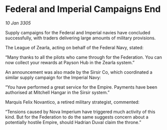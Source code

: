 * Federal and Imperial Campaigns End

/10 Jan 3305/

Supply campaigns for the Federal and Imperial navies have concluded successfully, with traders delivering large amounts of military provisions. 

The League of Zearla, acting on behalf of the Federal Navy, stated: 

“Many thanks to all the pilots who came through for the Federation. You can now collect your rewards at Payson Hub in the Zearla system.” 

An announcement was also made by the Sirsir Co, which coordinated a similar supply campaign for the Imperial Navy: 

“You have performed a great service for the Empire. Payments have been authorised at Mitchell Hangar in the Sirsir system.” 

Marquis Felix Novantico, a retired military strategist, commented: 

“Tensions caused by Nova Imperium have triggered much activity of this kind. But for the Federation to do the same suggests concern about a potentially hostile Empire, should Hadrian Duval claim the throne.”